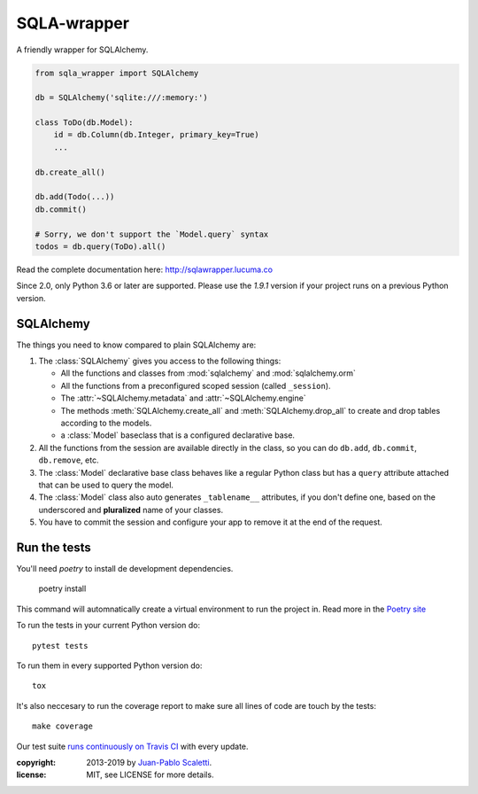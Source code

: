 ===========================
SQLA-wrapper |travis|
===========================

.. |travis| image:: https://travis-ci.org/jpscaletti/sqla-wrapper.png
   :alt: Build Status
   :target: https://travis-ci.org/jpscaletti/sqla-wrapper

A friendly wrapper for SQLAlchemy.

.. sourcecode:: python

    from sqla_wrapper import SQLAlchemy

    db = SQLAlchemy('sqlite:///:memory:')

    class ToDo(db.Model):
        id = db.Column(db.Integer, primary_key=True)
        ...

    db.create_all()
    
    db.add(Todo(...))
    db.commit()

    # Sorry, we don't support the `Model.query` syntax
    todos = db.query(ToDo).all()


Read the complete documentation here: http://sqlawrapper.lucuma.co

Since 2.0, only Python 3.6 or later are supported.
Please use the `1.9.1` version if your project runs on a previous Python version.

SQLAlchemy
======================

The things you need to know compared to plain SQLAlchemy are:

1.  The :class:`SQLAlchemy` gives you access to the following things:

    -   All the functions and classes from :mod:`sqlalchemy` and
        :mod:`sqlalchemy.orm`
    -   All the functions from a preconfigured scoped session (called ``_session``).
    -   The :attr:`~SQLAlchemy.metadata` and :attr:`~SQLAlchemy.engine`
    -   The methods :meth:`SQLAlchemy.create_all` and :meth:`SQLAlchemy.drop_all`
        to create and drop tables according to the models.
    -   a :class:`Model` baseclass that is a configured declarative base.

2.  All the functions from the session are available directly in the class, so you
    can do ``db.add``,  ``db.commit``,  ``db.remove``, etc.

3.  The :class:`Model` declarative base class behaves like a regular
    Python class but has a ``query`` attribute attached that can be used to
    query the model.

4.  The :class:`Model` class also auto generates ``_tablename__`` attributes, if you
    don't define one, based on the underscored and **pluralized** name of your classes.

5.  You have to commit the session and configure your app to remove it at
    the end of the request.


Run the tests
======================

You'll need `poetry` to install de development dependencies.

  poetry install

This command will automnatically create a virtual environment to run the project in.
Read more in the `Poetry site <https://poetry.eustace.io/>`_

To run the tests in your current Python version do::

    pytest tests

To run them in every supported Python version do::

    tox

It's also neccesary to run the coverage report to make sure all lines of code
are touch by the tests::

    make coverage

Our test suite `runs continuously on Travis CI <https://travis-ci.org/jpscaletti/sqla-wrapper>`_ with every update.


:copyright: 2013-2019 by `Juan-Pablo Scaletti <http://jpscaletti.com>`_.
:license: MIT, see LICENSE for more details.
